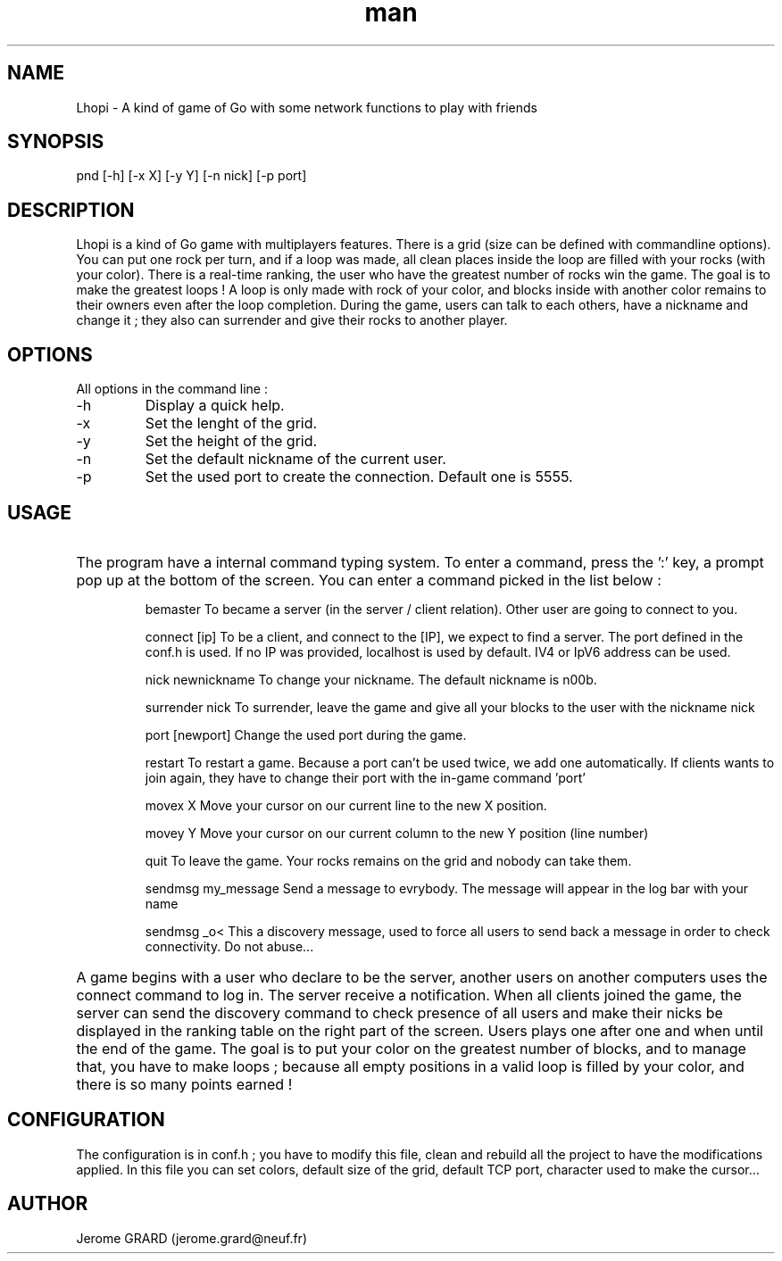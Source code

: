 .\" Manpage for Lhopi
.\" Contact jerome.grard@neuf.fr
.TH man 8 "Oct 2015" "1.0" "Lhopi usage"
.SH NAME
Lhopi \- A kind of game of Go with some network functions to play with friends
.SH SYNOPSIS
pnd [-h] [-x X] [-y Y] [-n nick] [-p port]
.SH DESCRIPTION
Lhopi is a kind of Go game with multiplayers features. There is a grid (size can be defined with commandline options). You can put one rock per turn, and if a loop was made, all clean places inside the loop are filled with your rocks (with your color). There is a real-time ranking, the user who have the greatest number of rocks win the game. The goal is to make the greatest loops ! A loop is only made with rock of your color, and blocks inside with another color remains to their owners even after the loop completion. During the game, users can talk to each others, have a nickname and change it ; they also can surrender and give their rocks to another player.
.SH OPTIONS
All options in the command line :
.B
.IP -h
Display a quick help.
.B
.IP -x
Set the lenght of the grid.
.B
.IP -y
Set the height of the grid.
.B
.IP -n
Set the default nickname of the current user.
.B
.IP -p
Set the used port to create the connection. Default one is 5555.

.SH USAGE
.HP
The program have a internal command typing system. To enter a command, press the ':' key, a prompt pop up at the bottom of the screen. You can
enter a command picked in the list below :

.IP
bemaster
To became a server (in the server / client relation). Other user are going to connect to you.

.IP
connect [ip]
To be a client, and connect to the [IP], we expect to find a server. The port defined in the conf.h is used. If no IP was provided, localhost is
used by default. IV4 or IpV6 address can be used.

.IP
nick newnickname
To change your nickname. The default nickname is n00b.

.IP
surrender nick
To surrender, leave the game and give all your blocks to the user with the nickname nick

.IP
port [newport]
Change the used port during the game.

.IP
restart
To restart a game. Because a port can't be used twice, we add one automatically. If clients wants to join again, they have to change their port with the in-game command 'port'

.IP
movex X
Move your cursor on our current line to the new X position.

.IP
movey Y
Move your cursor on our current column to the new Y position (line number)

.IP
quit
To leave the game. Your rocks remains on the grid and nobody can take them.

.IP
sendmsg my_message
Send a message to evrybody. The message will appear in the log bar with your name

.IP
sendmsg \_o<
This a discovery message, used to force all users to send back a message in order to check connectivity. Do not abuse...

.HP
A game begins with a user who declare to be the server, another users on another computers uses the connect command to log in. The server
receive a notification. When all clients joined the game, the server can send the discovery command to check presence of all users and make
their nicks be displayed in the ranking table on the right part of the screen. Users plays one after one and when until the end of the game.
The goal is to put your color on the greatest number of blocks, and to manage that, you have to make loops ; because all empty positions in
a valid loop is filled by your color, and there is so many points earned !

.SH CONFIGURATION
The configuration is in conf.h ; you have to modify this file, clean and rebuild all the project to have the modifications applied. In this
file you can set colors, default size of the grid, default TCP port, character used to make the cursor...


.SH AUTHOR
Jerome GRARD (jerome.grard@neuf.fr)

